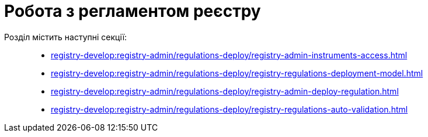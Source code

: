 = Робота з регламентом реєстру

Розділ містить наступні секції: ::

* xref:registry-develop:registry-admin/regulations-deploy/registry-admin-instruments-access.adoc[]
* xref:registry-develop:registry-admin/regulations-deploy/registry-regulations-deployment-model.adoc[]
* xref:registry-develop:registry-admin/regulations-deploy/registry-admin-deploy-regulation.adoc[]
* xref:registry-develop:registry-admin/regulations-deploy/registry-regulations-auto-validation.adoc[]